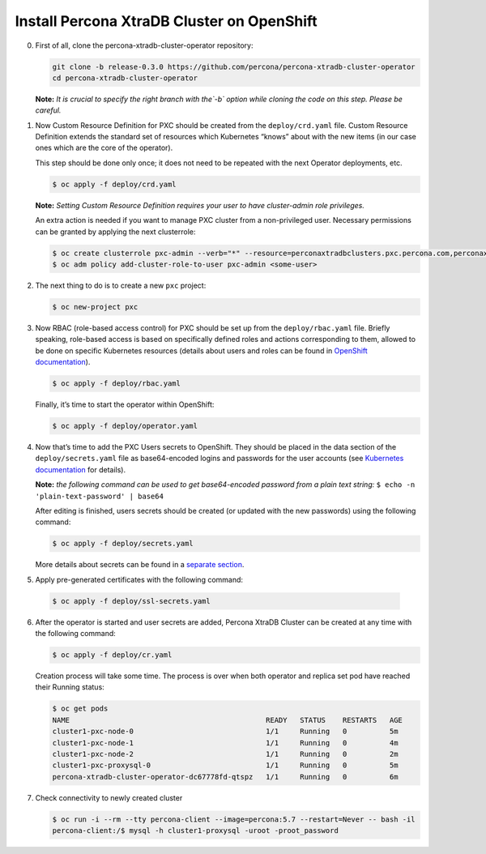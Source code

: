 Install Percona XtraDB Cluster on OpenShift
===========================================

0. First of all, clone the percona-xtradb-cluster-operator repository:

   .. code:: bash

      git clone -b release-0.3.0 https://github.com/percona/percona-xtradb-cluster-operator
      cd percona-xtradb-cluster-operator

   **Note:** *It is crucial to specify the right branch with the\ `-b`
   option while cloning the code on this step. Please be careful.*

1. Now Custom Resource Definition for PXC should be created from the
   ``deploy/crd.yaml`` file. Custom Resource Definition extends the
   standard set of resources which Kubernetes “knows” about with the new
   items (in our case ones which are the core of the operator).

   This step should be done only once; it does not need to be repeated
   with the next Operator deployments, etc.

   .. code:: bash

      $ oc apply -f deploy/crd.yaml

   **Note:** *Setting Custom Resource Definition requires your user to
   have cluster-admin role privileges.*

   An extra action is needed if you want to manage PXC cluster from a
   non-privileged user. Necessary permissions can be granted by applying
   the next clusterrole:

   .. code:: bash

      $ oc create clusterrole pxc-admin --verb="*" --resource=perconaxtradbclusters.pxc.percona.com,perconaxtradbclusters.pxc.percona.com/status,perconaxtradbclusterbackups.pxc.percona.com,perconaxtradbclusterbackups.pxc.percona.com/status,perconaxtradbclusterrestores.pxc.percona.com,perconaxtradbclusterrestores.pxc.percona.com/status,issuers.certmanager.k8s.io,certificates.certmanager.k8s.io
      $ oc adm policy add-cluster-role-to-user pxc-admin <some-user>

2. The next thing to do is to create a new ``pxc`` project:

   .. code:: bash

      $ oc new-project pxc

3. Now RBAC (role-based access control) for PXC should be set up from
   the ``deploy/rbac.yaml`` file. Briefly speaking, role-based access is
   based on specifically defined roles and actions corresponding to
   them, allowed to be done on specific Kubernetes resources (details
   about users and roles can be found in `OpenShift
   documentation <https://docs.openshift.com/enterprise/3.0/architecture/additional_concepts/authorization.html>`__).

   .. code:: bash

      $ oc apply -f deploy/rbac.yaml

   Finally, it’s time to start the operator within OpenShift:

   .. code:: bash

      $ oc apply -f deploy/operator.yaml

4. Now that’s time to add the PXC Users secrets to OpenShift. They
   should be placed in the data section of the ``deploy/secrets.yaml``
   file as base64-encoded logins and passwords for the user accounts
   (see `Kubernetes
   documentation <https://kubernetes.io/docs/concepts/configuration/secret/>`__
   for details).

   **Note:** *the following command can be used to get base64-encoded
   password from a plain text string:*
   ``$ echo -n 'plain-text-password' | base64``

   After editing is finished, users secrets should be created (or
   updated with the new passwords) using the following command:

   .. code:: bash

      $ oc apply -f deploy/secrets.yaml

   More details about secrets can be found in a `separate
   section <../configure/users>`__.

5. Apply pre-generated certificates with the following command:

  .. code:: bash

    $ oc apply -f deploy/ssl-secrets.yaml

6. After the operator is started and user secrets are added, Percona
   XtraDB Cluster can be created at any time with the following command:

   .. code:: bash

      $ oc apply -f deploy/cr.yaml

   Creation process will take some time. The process is over when both
   operator and replica set pod have reached their Running status:

   .. code:: bash

      $ oc get pods
      NAME                                              READY   STATUS    RESTARTS   AGE
      cluster1-pxc-node-0                               1/1     Running   0          5m
      cluster1-pxc-node-1                               1/1     Running   0          4m
      cluster1-pxc-node-2                               1/1     Running   0          2m
      cluster1-pxc-proxysql-0                           1/1     Running   0          5m
      percona-xtradb-cluster-operator-dc67778fd-qtspz   1/1     Running   0          6m

7. Check connectivity to newly created cluster

   .. code:: bash

      $ oc run -i --rm --tty percona-client --image=percona:5.7 --restart=Never -- bash -il
      percona-client:/$ mysql -h cluster1-proxysql -uroot -proot_password

